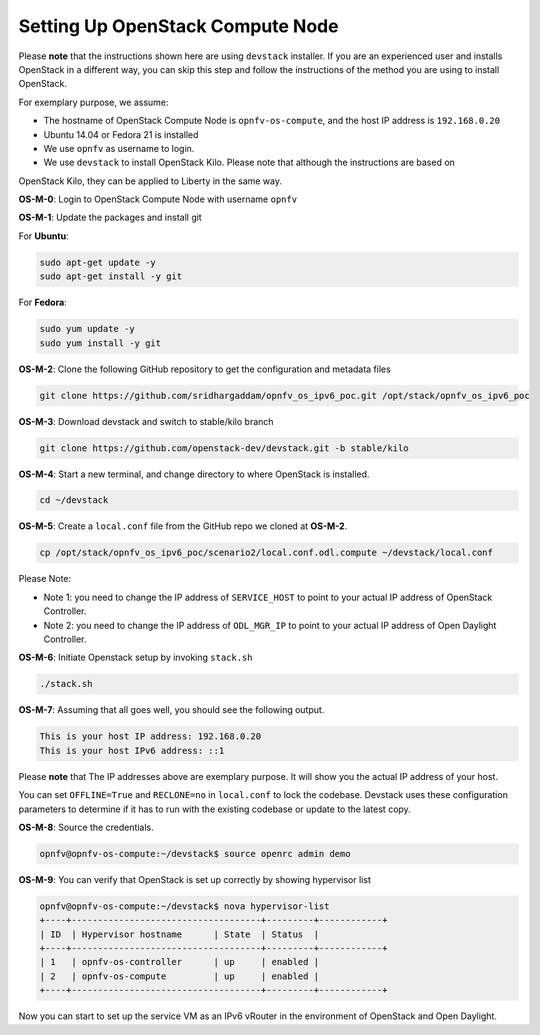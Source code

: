 =================================
Setting Up OpenStack Compute Node
=================================

Please **note** that the instructions shown here are using ``devstack`` installer. If you are an experienced user
and installs OpenStack in a different way, you can skip this step and follow the instructions of the method you
are using to install OpenStack.

For exemplary purpose, we assume:

* The hostname of OpenStack Compute Node is ``opnfv-os-compute``, and the host IP address is ``192.168.0.20``
* Ubuntu 14.04 or Fedora 21 is installed
* We use ``opnfv`` as username to login.
* We use ``devstack`` to install OpenStack Kilo. Please note that although the instructions are based on
OpenStack Kilo, they can be applied to Liberty in the same way.

**OS-M-0**: Login to OpenStack Compute Node with username ``opnfv``

**OS-M-1**: Update the packages and install git

For **Ubuntu**:

.. code-block:: bash

    sudo apt-get update -y
    sudo apt-get install -y git

For **Fedora**:

.. code-block:: bash

    sudo yum update -y
    sudo yum install -y git

**OS-M-2**: Clone the following GitHub repository to get the configuration and metadata files

.. code-block:: bash

    git clone https://github.com/sridhargaddam/opnfv_os_ipv6_poc.git /opt/stack/opnfv_os_ipv6_poc

**OS-M-3**: Download devstack and switch to stable/kilo branch

.. code-block:: bash

    git clone https://github.com/openstack-dev/devstack.git -b stable/kilo

**OS-M-4**: Start a new terminal, and change directory to where OpenStack is installed.

.. code-block:: bash

    cd ~/devstack

**OS-M-5**: Create a ``local.conf`` file from the GitHub repo we cloned at **OS-M-2**.

.. code-block:: bash

    cp /opt/stack/opnfv_os_ipv6_poc/scenario2/local.conf.odl.compute ~/devstack/local.conf

Please Note:

* Note 1: you need to change the IP address of ``SERVICE_HOST`` to point to your actual IP address
  of OpenStack Controller.
* Note 2: you need to change the IP address of ``ODL_MGR_IP`` to point to your actual IP address
  of Open Daylight Controller.

**OS-M-6**: Initiate Openstack setup by invoking ``stack.sh``

.. code-block:: bash

    ./stack.sh

**OS-M-7**: Assuming that all goes well, you should see the following output.

.. code-block:: bash

    This is your host IP address: 192.168.0.20
    This is your host IPv6 address: ::1

Please **note** that The IP addresses above are exemplary purpose. It will show you the actual IP address of your host.

You can set ``OFFLINE=True`` and ``RECLONE=no`` in ``local.conf`` to lock the codebase. Devstack uses these
configuration parameters to determine if it has to run with the existing codebase or update to the latest copy.

**OS-M-8**: Source the credentials.

.. code-block:: bash

    opnfv@opnfv-os-compute:~/devstack$ source openrc admin demo

**OS-M-9**: You can verify that OpenStack is set up correctly by showing hypervisor list

.. code-block:: bash

    opnfv@opnfv-os-compute:~/devstack$ nova hypervisor-list
    +----+------------------------------------+---------+------------+
    | ID  | Hypervisor hostname      | State  | Status  |
    +----+------------------------------------+---------+------------+
    | 1   | opnfv-os-controller      | up     | enabled |
    | 2   | opnfv-os-compute         | up     | enabled |
    +----+------------------------------------+---------+------------+

Now you can start to set up the service VM as an IPv6 vRouter in the environment of OpenStack and Open Daylight.
